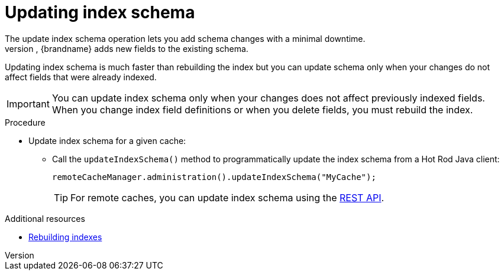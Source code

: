 [id='update-index-schema_{context}']
= Updating index schema
The update index schema operation lets you add schema changes with a minimal downtime.
Instead of removing previously indexed data and recreating the index schema, {brandname} adds new fields to the existing schema.
Updating index schema is much faster than rebuilding the index but you can update schema only when your changes do not affect fields that were already indexed.


[IMPORTANT]
====
You can update index schema only when your changes does not affect previously indexed fields.
When you change index field definitions or when you delete fields, you must rebuild the index.
====

.Procedure

* Update index schema for a given cache:
** Call the `updateIndexSchema()` method to programmatically update the index schema from a Hot Rod Java client:
+
[source,java]
----
remoteCacheManager.administration().updateIndexSchema("MyCache");
----
+
[TIP]
====
For remote caches, you can update index schema using the link:{rest_docs}#rest_v2_query_updateIndexSchema[REST API].
====

.Additional resources
* link:{query_docs}#rebuilding-indexes_{context}[Rebuilding indexes]
